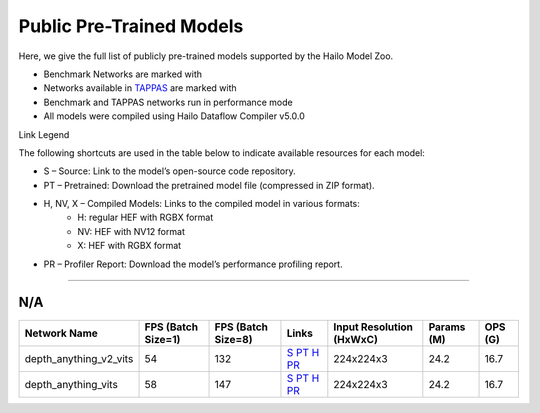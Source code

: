 
Public Pre-Trained Models
=========================

.. |rocket| image:: ../../images/rocket.png
  :width: 18

.. |star| image:: ../../images/star.png
  :width: 18

Here, we give the full list of publicly pre-trained models supported by the Hailo Model Zoo.

* Benchmark Networks are marked with |rocket|
* Networks available in `TAPPAS <https://github.com/hailo-ai/tappas>`_ are marked with |star|
* Benchmark and TAPPAS  networks run in performance mode
* All models were compiled using Hailo Dataflow Compiler v5.0.0

Link Legend

The following shortcuts are used in the table below to indicate available resources for each model:

* S – Source: Link to the model’s open-source code repository.
* PT – Pretrained: Download the pretrained model file (compressed in ZIP format).
* H, NV, X – Compiled Models: Links to the compiled model in various formats:
            * H: regular HEF with RGBX format
            * NV: HEF with NV12 format
            * X: HEF with RGBX format

* PR – Profiler Report: Download the model’s performance profiling report.



.. _zero-shot depth estimation:

--------------------------

N/A
^^^

.. list-table::
   :header-rows: 1

   * - Network Name
     - FPS (Batch Size=1)
     - FPS (Batch Size=8)
     - Links
     - Input Resolution (HxWxC)
     - Params (M)
     - OPS (G)
   * - depth_anything_v2_vits
     - 54
     - 132
     - `S <https://huggingface.co/depth-anything/Depth-Anything-V2-Small-hf>`_ `PT <https://hailo-model-zoo.s3.eu-west-2.amazonaws.com/DepthEstimation/Depth_Anything/v2/vits/pretrained/2025-07-09/depth_anything_v2_vits_224X224_sim_hf.zip>`_ `H <https://hailo-model-zoo.s3.eu-west-2.amazonaws.com/ModelZoo/Compiled/v5.1.0/hailo10h/depth_anything_v2_vits.hef>`_ `PR <https://hailo-model-zoo.s3.eu-west-2.amazonaws.com/ModelZoo/Compiled/v5.1.0/hailo10h/depth_anything_v2_vits_profiler_results_compiled.html>`_
     - 224x224x3
     - 24.2
     - 16.7
   * - depth_anything_vits
     - 58
     - 147
     - `S <https://huggingface.co/LiheYoung/depth-anything-small-hf>`_ `PT <https://hailo-model-zoo.s3.eu-west-2.amazonaws.com/DepthEstimation/Depth_Anything/v1/vits/pretrained/2025-07-09/depth_anything_vits_224X224_sim_hf.zip>`_ `H <https://hailo-model-zoo.s3.eu-west-2.amazonaws.com/ModelZoo/Compiled/v5.1.0/hailo10h/depth_anything_vits.hef>`_ `PR <https://hailo-model-zoo.s3.eu-west-2.amazonaws.com/ModelZoo/Compiled/v5.1.0/hailo10h/depth_anything_vits_profiler_results_compiled.html>`_
     - 224x224x3
     - 24.2
     - 16.7
